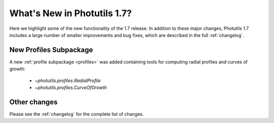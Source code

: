 .. doctest-skip-all

****************************
What's New in Photutils 1.7?
****************************

Here we highlight some of the new functionality of the 1.7 release. In
addition to these major changes, Photutils 1.7 includes a large number
of smaller improvements and bug fixes, which are described in the full
:ref:`changelog`.


New Profiles Subpackage
=======================

A new :ref:`profile subpackage <profiles>` was added containing tools
for computing radial profiles and curves of growth:

  *  `~photutils.profiles.RadialProfile`
  *  `~photutils.profiles.CurveOfGrowth`


Other changes
=============

Please see the :ref:`changelog` for the complete list of changes.
